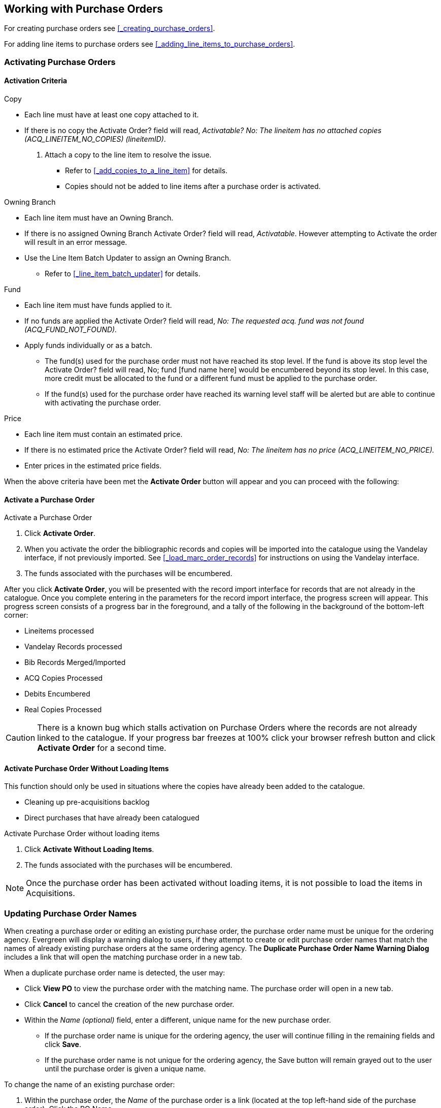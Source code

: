 Working with Purchase Orders
----------------------------

For creating purchase orders see xref:_creating_purchase_orders[].

For adding line items to purchase orders see xref:_adding_line_items_to_purchase_orders[].


Activating Purchase Orders
~~~~~~~~~~~~~~~~~~~~~~~~~~
(((activate, purchase order)))
(((purchase order, activate)))

Activation Criteria
^^^^^^^^^^^^^^^^^^^

.Copy
* Each line must have at least one copy attached to it.
* If there is no copy the Activate Order? field will read, _Activatable? No: The lineitem has no attached copies (ACQ_LINEITEM_NO_COPIES) (lineitemID)_.
. Attach a copy to the line item to resolve the issue.
** Refer to xref:_add_copies_to_a_line_item[] for details.
** Copies should not be added to line items after a purchase order is activated.

.Owning Branch
* Each line item must have an Owning Branch.
* If there is no assigned Owning Branch Activate Order? field will read, _Activatable_. However attempting to Activate the order will result in an error message.
* Use the Line Item Batch Updater to assign an Owning Branch.
** Refer to xref:_line_item_batch_updater[] for details.

.Fund
* Each line item must have funds applied to it.
* If no funds are applied the Activate Order? field will read, _No: The requested acq. fund was not found (ACQ_FUND_NOT_FOUND)._
* Apply funds individually or as a batch.
** The fund(s) used for the purchase order must not have reached its stop level. If the fund is above its stop level the Activate Order? field will read, No; fund [fund name here] would be encumbered beyond its stop level. In this case, more credit must be allocated to the fund or a different fund must be applied to the purchase order.
** If the fund(s) used for the purchase order have reached its warning level staff will be alerted but are able to continue with activating the purchase order.

.Price
* Each line item must contain an estimated price.
* If there is no estimated price the Activate Order? field will read, _No: The lineitem has no price (ACQ_LINEITEM_NO_PRICE)._
* Enter prices in the estimated price fields.

When the above criteria have been met the *Activate Order* button will appear and you can proceed with the following:

Activate a Purchase Order
^^^^^^^^^^^^^^^^^^^^^^^^^

.Activate a Purchase Order
. Click *Activate Order*.
. When you activate the order the bibliographic records and copies will be imported into the catalogue using the Vandelay interface, if not previously imported. See xref:_load_marc_order_records[] for instructions on using the Vandelay interface.
. The funds associated with the purchases will be encumbered.

After you click *Activate Order*, you will be presented with the record import interface for records that are not already in the catalogue. Once you complete entering in the parameters for the record import interface, the progress screen will appear. This progress screen consists of a progress bar in the foreground, and a tally of the following in the background of the bottom-left corner:

* Lineitems processed
* Vandelay Records processed
* Bib Records Merged/Imported
* ACQ Copies Processed
* Debits Encumbered
* Real Copies Processed

CAUTION: There is a known bug which stalls activation on Purchase Orders where the records are not already linked to the catalogue.  If your progress bar freezes at 100% click your browser refresh button and click *Activate Order* for a second time.

Activate Purchase Order Without Loading Items
^^^^^^^^^^^^^^^^^^^^^^^^^^^^^^^^^^^^^^^^^^^^^
(((activate without loading items, purchase order)))
(((purchase order, activate without loading items)))

This function should only be used in situations where the copies have already been added to the catalogue.

* Cleaning up pre-acquisitions backlog
* Direct purchases that have already been catalogued

.Activate Purchase Order without loading items
. Click *Activate Without Loading Items*.
. The funds associated with the purchases will be encumbered.

NOTE: Once the purchase order has been activated without loading items, it is not possible to load the items in Acquisitions.

Updating Purchase Order Names
~~~~~~~~~~~~~~~~~~~~~~~~~~~~~

When creating a purchase order or editing an existing purchase order, the purchase order name must be unique for the ordering agency.  Evergreen will display a warning dialog to users, if they attempt to create or edit purchase order names that match the names of already existing purchase orders at the same ordering agency. The *Duplicate Purchase Order Name Warning Dialog* includes a link that will open the matching purchase order in a new tab.

.When a duplicate purchase order name is detected, the user may:
* Click *View PO* to view the purchase order with the matching name. The purchase order will open in a new tab.
* Click *Cancel* to cancel the creation of the new purchase order.
* Within the _Name (optional)_ field, enter a different, unique name for the new purchase order.
** If the purchase order name is unique for the ordering agency, the user will continue filling in the remaining fields and click *Save*.
** If the purchase order name is not unique for the ordering agency, the Save button will remain grayed out to the user until the purchase order is given a unique name.

.To change the name of an existing purchase order:
. Within the purchase order, the _Name_ of the purchase order is a link (located at the top left-hand side of the purchase order). Click the PO Name.
. A new window will open, where users can rename the purchase order.
. Enter the new purchase order name.
. Click *OK*.

NOTE: Purchase Order Names are case sensitive.


Purchase Order Actions
~~~~~~~~~~~~~~~~~~~~~~
(((purchase orders, actions)))
(((actions, purchase orders)))

The actions available will depend on the current state.

.Purchase Order in any State
* Export Single Attribute List
* Print Purchase Order
* View PO History
* Apply Claim Policy to Selected Line Items

.If Purchase Order State is pending
* Delete Selected Items
* Add Brief Record
* Load Bibs and Items

.If Purchase Order State is on-order
* Cancel Selected Line items
* Mark Selected Line Items as Received
* Un-Receive Selected Line Items
* Create Invoice From Selected Line Items
* Link Selected Line Items to Invoice

Deleting Purchase Orders
~~~~~~~~~~~~~~~~~~~~~~~~
(((purchase orders, delete)))
(((delete, purchase orders)))


Purchase orders cannot be deleted from within the staff client.

Purchase orders that meet all the following criteria are automatically deleted from the database daily.

* The purchase order has the state of *Pending*
* The purchase order is *empty*, has no line items or charges
* The purchase order has the word *delete* at the beginning of its name

image::images/acquisitions/working-purchase-order/delete-po-1.png[alt="purchase order screen highlighting state is Pending, name is delete1, and total line items is 0"]

